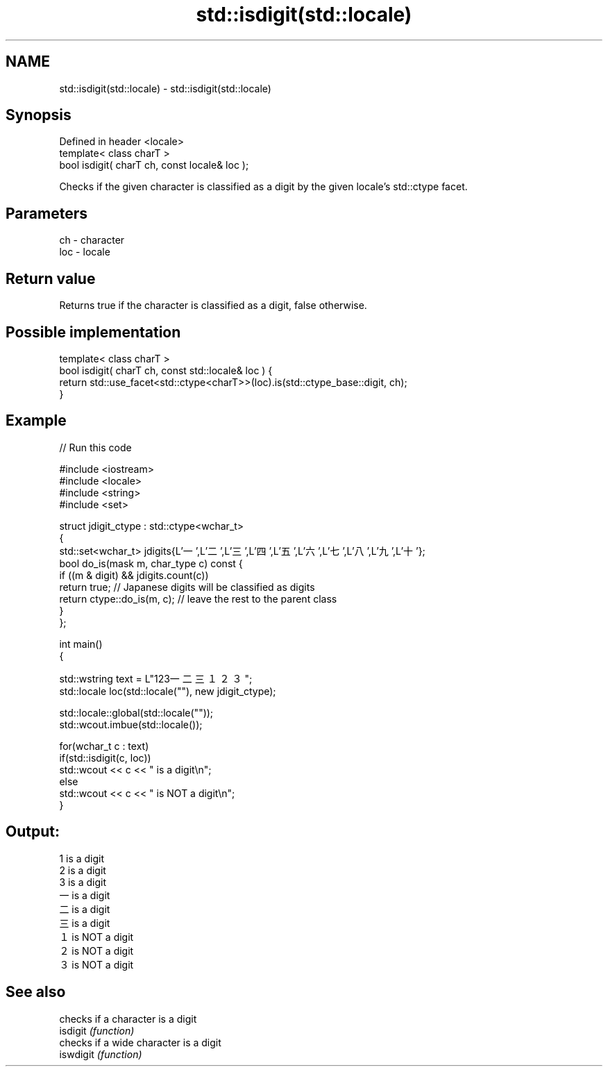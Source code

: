 .TH std::isdigit(std::locale) 3 "2020.03.24" "http://cppreference.com" "C++ Standard Libary"
.SH NAME
std::isdigit(std::locale) \- std::isdigit(std::locale)

.SH Synopsis

  Defined in header <locale>
  template< class charT >
  bool isdigit( charT ch, const locale& loc );

  Checks if the given character is classified as a digit by the given locale's std::ctype facet.

.SH Parameters


  ch  - character
  loc - locale


.SH Return value

  Returns true if the character is classified as a digit, false otherwise.

.SH Possible implementation



    template< class charT >
    bool isdigit( charT ch, const std::locale& loc ) {
        return std::use_facet<std::ctype<charT>>(loc).is(std::ctype_base::digit, ch);
    }



.SH Example

  
// Run this code

    #include <iostream>
    #include <locale>
    #include <string>
    #include <set>

    struct jdigit_ctype : std::ctype<wchar_t>
    {
        std::set<wchar_t> jdigits{L'一',L'二',L'三',L'四',L'五',L'六',L'七',L'八',L'九',L'十'};
        bool do_is(mask m, char_type c) const {
            if ((m & digit) && jdigits.count(c))
                return true; // Japanese digits will be classified as digits
            return ctype::do_is(m, c); // leave the rest to the parent class
        }
    };

    int main()
    {

        std::wstring text = L"123一二三１２３";
        std::locale loc(std::locale(""), new jdigit_ctype);

        std::locale::global(std::locale(""));
        std::wcout.imbue(std::locale());

        for(wchar_t c : text)
            if(std::isdigit(c, loc))
                std::wcout << c << " is a digit\\n";
            else
                std::wcout << c << " is NOT a digit\\n";
    }

.SH Output:

    1 is a digit
    2 is a digit
    3 is a digit
    一 is a digit
    二 is a digit
    三 is a digit
    １ is NOT a digit
    ２ is NOT a digit
    ３ is NOT a digit


.SH See also


           checks if a character is a digit
  isdigit  \fI(function)\fP
           checks if a wide character is a digit
  iswdigit \fI(function)\fP




